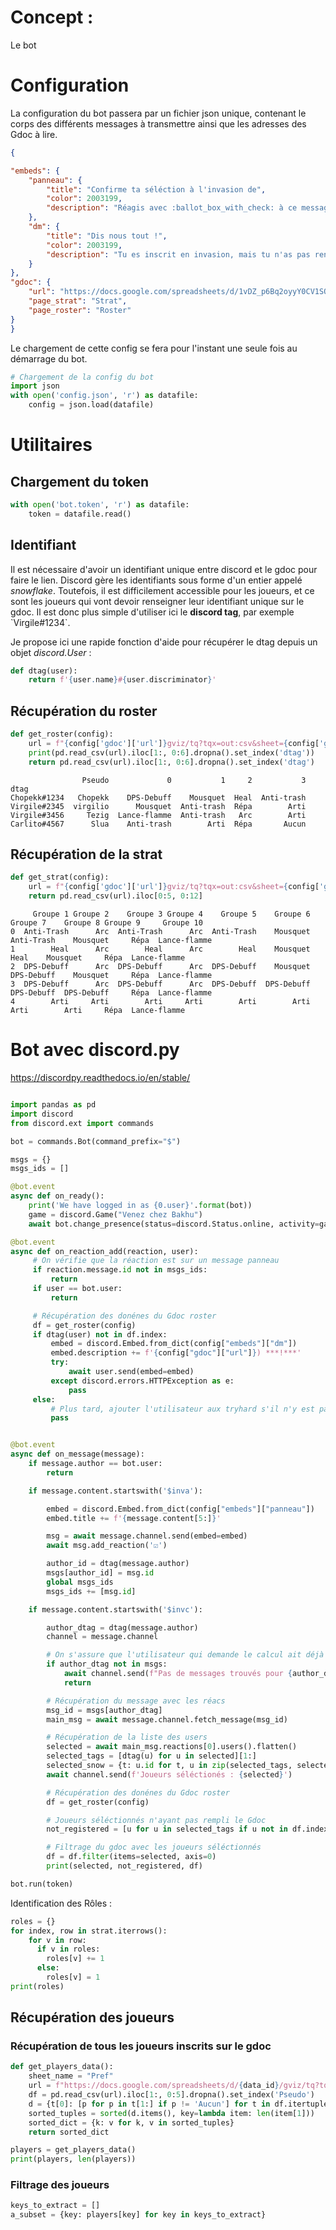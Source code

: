 * Concept :

Le bot

* Configuration

La configuration du bot passera par un fichier json unique, contenant
le corps des différents messages à transmettre ainsi que les adresses
des Gdoc à lire.
#+begin_src json :tangle config.json
  {

  "embeds": {
      "panneau": {
          "title": "Confirme ta séléction à l'invasion de",
          "color": 2003199,
          "description": "Réagis avec :ballot_box_with_check: à ce message **uniquement si tu es déjà dans le fort**. Attention, retourne vite en jeu, l'auto-AFK kick est rapide (2min). \n\n Si tu as réagi par erreur, merci de décocher ta réaction. :wink: \n\n*(Et si vous aussi vous pensez que bakhu est la meilleure guilde)*"
      },
      "dm": {
          "title": "Dis nous tout !",
          "color": 2003199,
          "description": "Tu es inscrit en invasion, mais tu n'as pas renseigné **les rôles** que tu peux jouer. Il n'est donc par conséquent pas possible de t'assigner un poste automatiquement. Allez, file remplir [ce document]("
      }
  },
  "gdoc": {
      "url": "https://docs.google.com/spreadsheets/d/1vDZ_p6Bq2oyyY0CV1SQ0FBRtJoGbtiurM9cOQWHJ-qo/",
      "page_strat": "Strat",
      "page_roster": "Roster"
  }
  }
#+end_src

Le chargement de cette config se fera pour l'instant une seule fois au
démarrage du bot.

#+begin_src python :tangle bot.py
  # Chargement de la config du bot
  import json
  with open('config.json', 'r') as datafile:
      config = json.load(datafile)
#+end_src

* Utilitaires
** Chargement du token
#+begin_src python :tangle bot.py
  with open('bot.token', 'r') as datafile:
      token = datafile.read()
#+end_src
** Identifiant

Il est nécessaire d'avoir un identifiant unique entre discord et le
gdoc pour faire le lien. Discord gère les identifiants sous forme d'un
entier appelé /snowflake/. Toutefois, il est difficilement accessible
pour les joueurs, et ce sont les joueurs qui vont devoir renseigner
leur identifiant unique sur le gdoc. Il est donc plus simple
d'utiliser ici le *discord tag*, par exemple `Virgile#1234`.

Je propose ici une rapide fonction d'aide pour récupérer le dtag
depuis un objet /discord.User/ :
#+begin_src python :tangle bot.py
  def dtag(user):
      return f'{user.name}#{user.discriminator}'
#+end_src

** Récupération du roster

#+begin_src python :tangle bot.py
  def get_roster(config):
      url = f"{config['gdoc']['url']}gviz/tq?tqx=out:csv&sheet={config['gdoc']['page_roster']}"
      print(pd.read_csv(url).iloc[1:, 0:6].dropna().set_index('dtag'))
      return pd.read_csv(url).iloc[1:, 0:6].dropna().set_index('dtag')
#+end_src

#+begin_example
                Pseudo             0           1     2           3
dtag
Chopekk#1234   Chopekk    DPS-Debuff    Mousquet  Heal  Anti-trash
Virgile#2345  virgilio      Mousquet  Anti-trash  Répa        Arti
Virgile#3456     Tezig  Lance-flamme  Anti-trash   Arc        Arti
Carlito#4567      Slua    Anti-trash        Arti  Répa       Aucun
#+end_example
** Récupération de la strat

#+begin_src python :tangle bot.py
  def get_strat(config):
      url = f"{config['gdoc']['url']}gviz/tq?tqx=out:csv&sheet={config['gdoc']['page_strat']}"
      return pd.read_csv(url).iloc[0:5, 0:12]
#+end_src

#+begin_example
     Groupe 1 Groupe 2    Groupe 3 Groupe 4    Groupe 5    Groupe 6    Groupe 7    Groupe 8 Groupe 9     Groupe 10
0  Anti-Trash      Arc  Anti-Trash      Arc  Anti-Trash    Mousquet  Anti-Trash    Mousquet     Répa  Lance-flamme
1        Heal      Arc        Heal      Arc        Heal    Mousquet        Heal    Mousquet     Répa  Lance-flamme
2  DPS-Debuff      Arc  DPS-Debuff      Arc  DPS-Debuff    Mousquet  DPS-Debuff    Mousquet     Répa  Lance-flamme
3  DPS-Debuff      Arc  DPS-Debuff      Arc  DPS-Debuff  DPS-Debuff  DPS-Debuff  DPS-Debuff     Répa  Lance-flamme
4        Arti     Arti        Arti     Arti        Arti        Arti        Arti        Arti     Répa  Lance-flamme
#+end_example

* Bot avec discord.py
https://discordpy.readthedocs.io/en/stable/

#+begin_src python :tangle bot.py

  import pandas as pd
  import discord
  from discord.ext import commands

  bot = commands.Bot(command_prefix="$")

  msgs = {}
  msgs_ids = []

  @bot.event
  async def on_ready():
      print('We have logged in as {0.user}'.format(bot))
      game = discord.Game("Venez chez Bakhu")
      await bot.change_presence(status=discord.Status.online, activity=game)

  @bot.event
  async def on_reaction_add(reaction, user):
       # On vérifie que la réaction est sur un message panneau
       if reaction.message.id not in msgs_ids:
           return
       if user == bot.user:
           return

       # Récupération des donénes du Gdoc roster
       df = get_roster(config)
       if dtag(user) not in df.index:
           embed = discord.Embed.from_dict(config["embeds"]["dm"])
           embed.description += f'{config["gdoc"]["url"]}) ***!***'
           try:
               await user.send(embed=embed)
           except discord.errors.HTTPException as e:
               pass
       else:
           # Plus tard, ajouter l'utilisateur aux tryhard s'il n'y est pas déjà
           pass


  @bot.event
  async def on_message(message):
      if message.author == bot.user:
          return

      if message.content.startswith('$inva'):

          embed = discord.Embed.from_dict(config["embeds"]["panneau"])
          embed.title += f'{message.content[5:]}'

          msg = await message.channel.send(embed=embed)
          await msg.add_reaction('☑')

          author_id = dtag(message.author)
          msgs[author_id] = msg.id
          global msgs_ids
          msgs_ids += [msg.id]

      if message.content.startswith('$invc'):

          author_dtag = dtag(message.author)
          channel = message.channel

          # On s'assure que l'utilisateur qui demande le calcul ait déjà fait la commande principale
          if author_dtag not in msgs:
              await channel.send(f"Pas de messages trouvés pour {author_dtag}. Commencez par utiliser la commande :\n $inva nomVille")
              return

          # Récupération du message avec les réacs
          msg_id = msgs[author_dtag]
          main_msg = await message.channel.fetch_message(msg_id)

          # Récupération de la liste des users
          selected = await main_msg.reactions[0].users().flatten()
          selected_tags = [dtag(u) for u in selected][1:]
          selected_snow = {t: u.id for t, u in zip(selected_tags, selected)}
          await channel.send(f'Joueurs séléctionés : {selected}')

          # Récupération des donénes du Gdoc roster
          df = get_roster(config)

          # Joueurs séléctionnés n'ayant pas rempli le Gdoc
          not_registered = [u for u in selected_tags if u not in df.index]

          # Filtrage du gdoc avec les joueurs séléctionnés
          df = df.filter(items=selected, axis=0)
          print(selected, not_registered, df)

  bot.run(token)
#+end_src

#+RESULTS:

Identification des Rôles :
#+begin_src python :tangle gdoc.py
  roles = {}
  for index, row in strat.iterrows():
      for v in row:
        if v in roles:
          roles[v] += 1
        else:
          roles[v] = 1
  print(roles)
#+end_src

** Récupération des joueurs

*** Récupération de tous les joueurs inscrits sur le gdoc

#+begin_src python :tangle gdoc.py
  def get_players_data():
      sheet_name = "Pref"
      url = f"https://docs.google.com/spreadsheets/d/{data_id}/gviz/tq?tqx=out:csv&sheet={sheet_name}"
      df = pd.read_csv(url).iloc[1:, 0:5].dropna().set_index('Pseudo')
      d = {t[0]: [p for p in t[1:] if p != 'Aucun'] for t in df.itertuples()}
      sorted_tuples = sorted(d.items(), key=lambda item: len(item[1]))
      sorted_dict = {k: v for k, v in sorted_tuples}
      return sorted_dict

  players = get_players_data()
  print(players, len(players))
#+end_src

#+RESULTS:

*** Filtrage des joueurs
#+begin_src python :tangle gdoc.py
keys_to_extract = []
a_subset = {key: players[key] for key in keys_to_extract}
#+end_src
